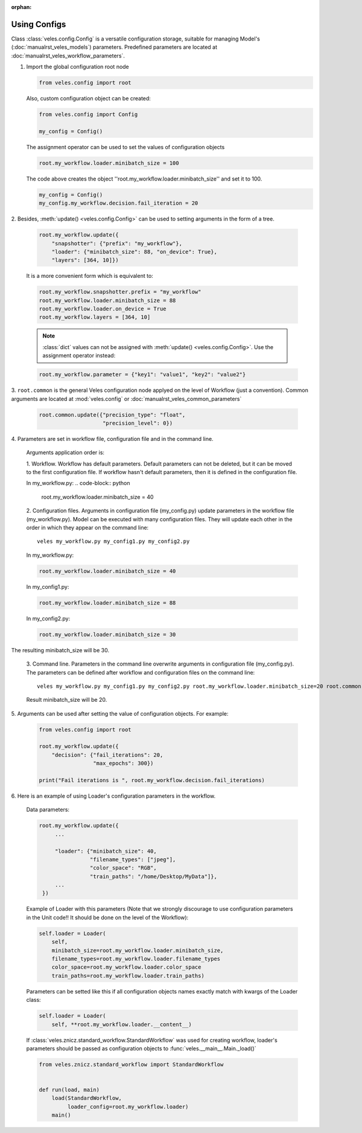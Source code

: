 :orphan:

Using Configs
:::::::::::::

Class :class:`veles.config.Config` is a versatile configuration storage,
suitable for managing Model's (:doc:`manualrst_veles_models`) parameters.
Predefined parameters are located at :doc:`manualrst_veles_workflow_parameters`.

1. Import the global configuration root node

   .. code-block:: python

      from veles.config import root

   Also, custom configuration object can be created:

   .. code-block:: python

      from veles.config import Config

      my_config = Config()

   The assignment operator can be used to set the values of configuration objects

   .. code-block:: python

      root.my_workflow.loader.minibatch_size = 100

   The code above creates the object ''root.my_workflow.loader.minibatch_size''
   and set it to 100.

   .. code-block:: python

      my_config = Config()
      my_config.my_workflow.decision.fail_iteration = 20

2. Besides, :meth:`update() <veles.config.Config>` can be used to setting
arguments in the form of a tree.

   .. code-block:: python

      root.my_workflow.update({
          "snapshotter": {"prefix": "my_workflow"},
          "loader": {"minibatch_size": 88, "on_device": True},
          "layers": [364, 10]})

   It is a more convenient form which is equivalent to:

   .. code-block:: python

      root.my_workflow.snapshotter.prefix = "my_workflow"
      root.my_workflow.loader.minibatch_size = 88
      root.my_workflow.loader.on_device = True
      root.my_workflow.layers = [364, 10]

   .. note:: :class:`dict` values can not be assigned with :meth:`update() <veles.config.Config>`. Use the assignment operator instead:

   .. code-block:: python

      root.my_workflow.parameter = {"key1": "value1", "key2": "value2"}

3. ``root.common`` is the general Veles configuration node applyed on the level
of Workflow (just a convention). Common arguments
are located at :mod:`veles.config` or :doc:`manualrst_veles_common_parameters`

   .. code-block:: python

      root.common.update({"precision_type": "float",
                          "precision_level": 0})

4. Parameters are set in workflow file, configuration file and in the
command line.

  Arguments application order is:

  1. Workflow. Workflow has default parameters. Default parameters can not be
  deleted, but it can be moved to the first configuration file. If workflow
  hasn't default parameters, then it is defined in the configuration file.

  In my_workflow.py:
  .. code-block:: python

     root.my_workflow.loader.minibatch_size = 40

  2. Configuration files. Arguments in configuration file (my_config.py)
  update parameters in the workflow file (my_workflow.py). Model can be executed
  with many configuration files. They will update each other in the order in
  which they appear on the command line::

     veles my_workflow.py my_config1.py my_config2.py

  In my_workflow.py:

  .. code-block:: python

     root.my_workflow.loader.minibatch_size = 40

  In my_config1.py:

  .. code-block:: python

     root.my_workflow.loader.minibatch_size = 88

  In my_config2.py:

  .. code-block:: python

     root.my_workflow.loader.minibatch_size = 30

  .. image:: _static/configs.png

The resulting minibatch_size will be 30.

  3. Command line. Parameters in the command line overwrite arguments in
  configuration file (my_config.py). The parameters can be defined after
  workflow and configuration files on the command line::

     veles my_workflow.py my_config1.py my_config2.py root.my_workflow.loader.minibatch_size=20 root.common.disable_plotting=True

  Result minibatch_size will be 20.

5. Arguments can be used after setting the value of configuration objects.
For example:

  .. code-block:: python

      from veles.config import root

      root.my_workflow.update({
          "decision": {"fail_iterations": 20,
                       "max_epochs": 300})

      print("Fail iterations is ", root.my_workflow.decision.fail_iterations)

6. Here is an example of using Loader's configuration parameters in the
workflow.

  Data parameters:

  .. code-block:: python

      root.my_workflow.update({
           ...

           "loader": {"minibatch_size": 40,
                      "filename_types": ["jpeg"],
                      "color_space": "RGB",
                      "train_paths": "/home/Desktop/MyData"]},
           ...
       })


  Example of Loader with this parameters (Note that we strongly discourage to
  use configuration parameters in the Unit code!! It should be done on the level of the Workflow):

  .. code-block:: python

      self.loader = Loader(
          self,
          minibatch_size=root.my_workflow.loader.minibatch_size,
          filename_types=root.my_workflow.loader.filename_types
          color_space=root.my_workflow.loader.color_space
          train_paths=root.my_workflow.loader.train_paths)


  Parameters can be setted like this if all configuration objects names exactly
  match with kwargs of the Loader class:

  .. code-block:: python

      self.loader = Loader(
          self, **root.my_workflow.loader.__content__)

  If :class:`veles.znicz.standard_workflow.StandardWorkflow` was used for
  creating workflow, loader's parameters should be passed as configuration
  objects to :func:`veles.__main__.Main._load()`

  .. code-block:: python

      from veles.znicz.standard_workflow import StandardWorkflow


      def run(load, main)
          load(StandardWorkflow,
               loader_config=root.my_workflow.loader)
          main()
